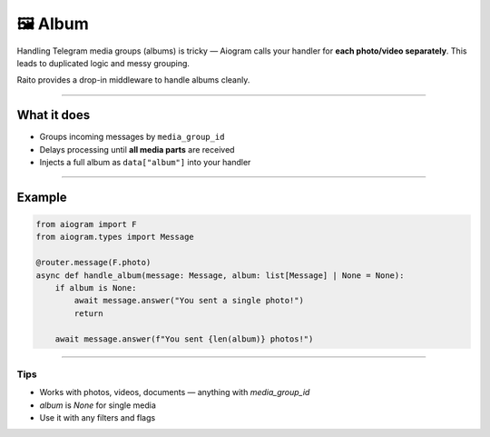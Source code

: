 🖼️ Album
=============================

Handling Telegram media groups (albums) is tricky — Aiogram calls your handler for **each photo/video separately**.
This leads to duplicated logic and messy grouping.

Raito provides a drop-in middleware to handle albums cleanly.

--------

What it does
------------

- Groups incoming messages by ``media_group_id``
- Delays processing until **all media parts** are received
- Injects a full album as ``data["album"]`` into your handler

--------

Example
-------

.. code-block:: python

   from aiogram import F
   from aiogram.types import Message

   @router.message(F.photo)
   async def handle_album(message: Message, album: list[Message] | None = None):
       if album is None:
           await message.answer("You sent a single photo!")
           return

       await message.answer(f"You sent {len(album)} photos!")

--------

Tips
~~~~

- Works with photos, videos, documents — anything with `media_group_id`
- `album` is `None` for single media
- Use it with any filters and flags
